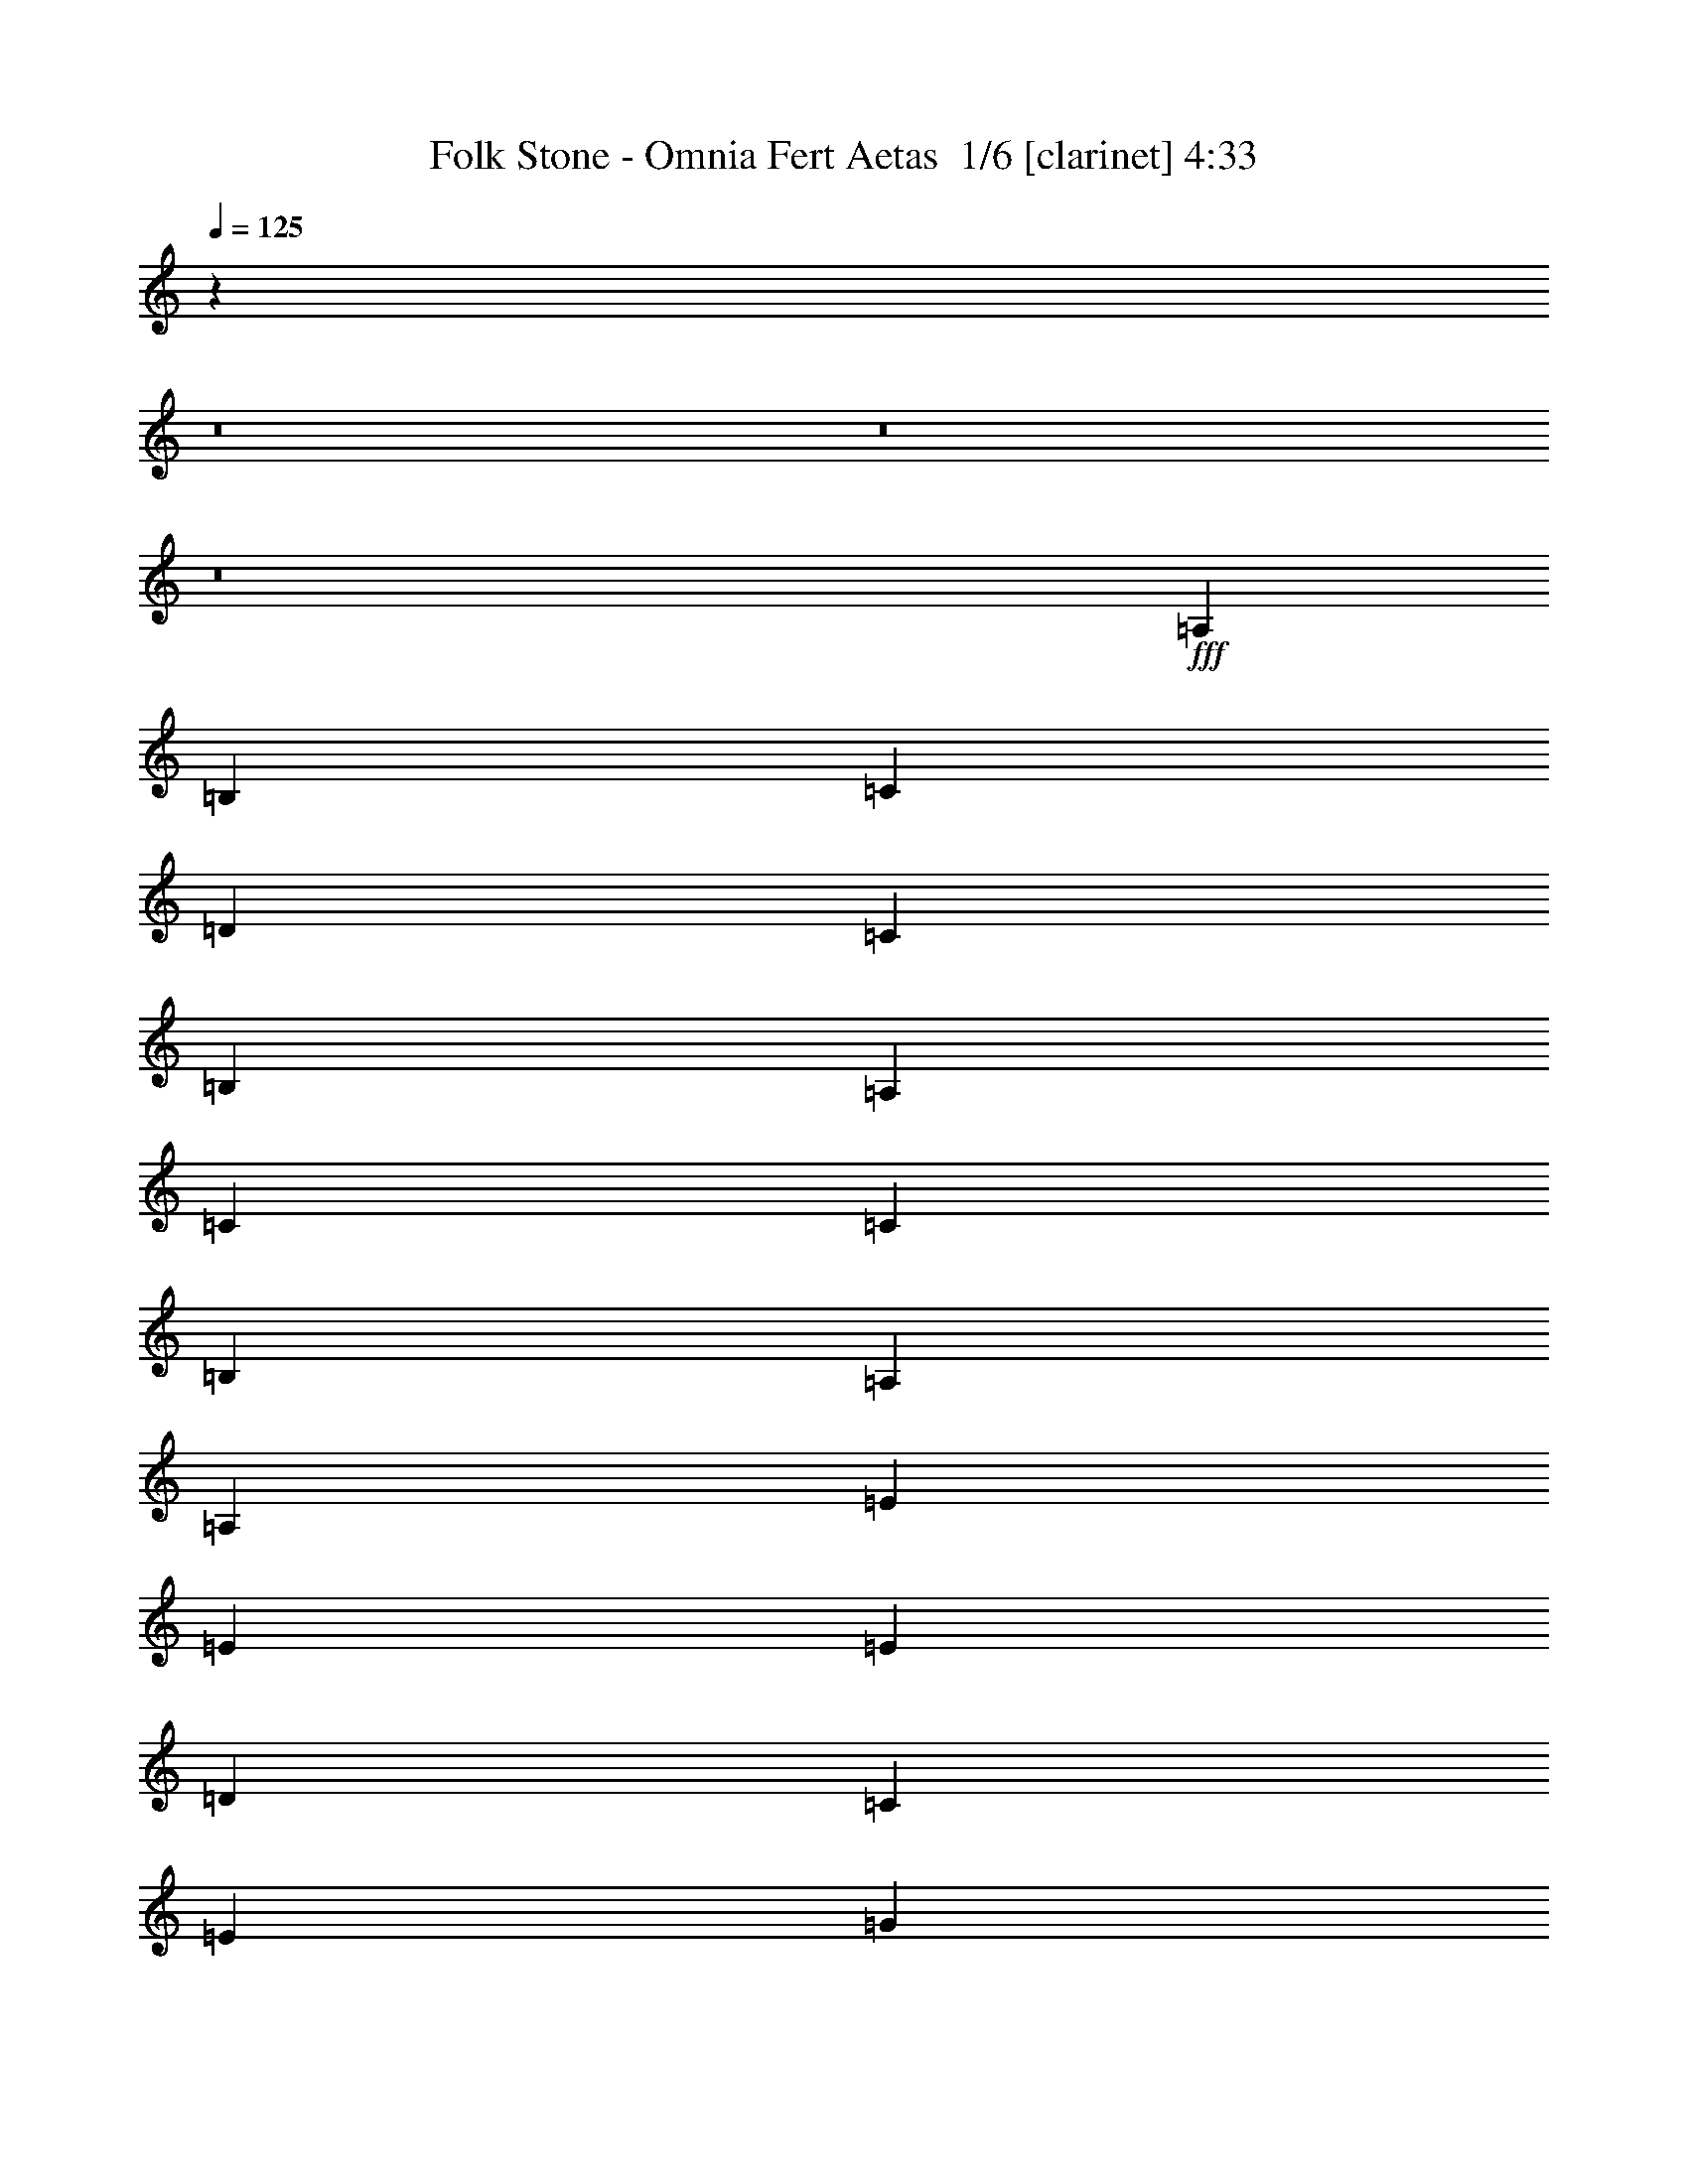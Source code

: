 % Produced with Bruzo's Transcoding Environment 2.0 alpha 
% Transcribed by Bruzo 

X:1
T: Folk Stone - Omnia Fert Aetas  1/6 [clarinet] 4:33
Z: Transcribed with BruTE -2 342 1
L: 1/4
Q: 125
K: C
z57621/4000
z8/1
z8/1
z8/1
+fff+
[=A,7201/8000]
[=B,7201/8000]
[=C4801/8000]
[=D3/5]
[=C2401/8000]
[=B,7201/8000]
[=A,3/5]
[=C7201/8000]
[=C7201/8000]
[=B,4801/8000]
[=A,9601/4000]
[=A,7201/8000]
[=E7201/8000]
[=E4801/8000]
[=E4801/8000]
[=D3/10]
[=C7201/8000]
[=E4801/8000]
[=G7201/8000]
[=G7201/8000]
[=A3/5]
[=E7201/4000]
[=E4801/8000]
[=A7201/8000]
[=A7201/8000]
[=B4801/8000]
[=A3/5]
[=G2401/8000]
[=E7201/8000]
[=E3/5]
[=A4801/8000]
[=B3/10]
[=A7201/8000]
[=G4801/8000]
[^F7201/4000]
[^F4801/8000]
[^F3/5]
[=E2401/8000]
[=D7201/8000]
[=C3/5]
[=D4801/8000]
[=E3/10]
[=D7201/8000]
[=C4801/8000]
[=B,4801/8000]
[=C3/5]
[=D4801/8000]
[=C4801/8000]
[=B,3/5]
[=B,2401/8000]
[=D3/10]
[=C3/10]
[=B,2401/8000]
[=G,3/5]
[=A,6001/2000]
[=A,3/10]
[=C3/10]
[=B,4801/8000]
[=G,4801/8000]
[=A,24003/8000]
[=A,3/10]
[=C2401/8000]
[=B,3/5]
[=G,4801/8000]
[=A,7641/1600]
z7721/1600
[=A,7201/8000]
[=B,7201/8000]
[=C4801/8000]
[=D4801/8000]
[=C3/10]
[=B,7201/8000]
[=A,4801/8000]
[=C7201/8000]
[=C7201/8000]
[=B,3/5]
[=A,19203/8000]
[=A,7201/8000]
[=E7201/8000]
[=E4801/8000]
[=E3/5]
[=D2401/8000]
[=C7201/8000]
[=E3/5]
[=G7201/8000]
[=G7201/8000]
[=A4801/8000]
[=E7201/4000]
[=E4801/8000]
[=A7201/8000]
[=A7201/8000]
[=B3/5]
[=A4801/8000]
[=G3/10]
[=E7201/8000]
[=E4801/8000]
[=A4801/8000]
[=B3/10]
[=A7201/8000]
[=G4801/8000]
[^F7201/4000]
[^F3/5]
[^F4801/8000]
[=E3/10]
[=D7201/8000]
[=C4801/8000]
[=D4801/8000]
[=E3/10]
[=D7201/8000]
[=C4801/8000]
[=B,3/5]
[=C4801/8000]
[=D4801/8000]
[=C3/5]
[=B,4801/8000]
[=B,3/10]
[=D2401/8000]
[=C3/10]
[=B,3/10]
[=G,4801/8000]
[=A,24003/8000]
[=A,3/10]
[=C2401/8000]
[=B,3/5]
[=G,4801/8000]
[=A,24003/8000]
[=A,2401/8000]
[=C3/10]
[=B,4801/8000]
[=G,3/5]
[=A,19171/4000]
z24067/8000
[=A,3/10]
[=C2401/8000]
[=B,3/5]
[=G,4801/8000]
[=A,24003/8000]
[=A,2401/8000]
[=C3/10]
[=B,4801/8000]
[=G,3/5]
[=A,6001/2000]
[=A,3/10]
[=C3/10]
[=B,4801/8000]
[=G,4801/8000]
[=A,1911/400]
z89833/8000
z8/1
z8/1
z8/1
z8/1
[=A,7201/8000]
[=B,7201/8000]
[=C3/5]
[=D4801/8000]
[=C3/10]
[=B,7201/8000]
[=A,4801/8000]
[=C7201/8000]
[=C7201/8000]
[=B,4801/8000]
[=A,9601/4000]
[=A,7201/8000]
[=E7201/8000]
[=E4801/8000]
[=E3/5]
[=D2401/8000]
[=C7201/8000]
[=E3/5]
[=G7201/8000]
[=G7201/8000]
[=A4801/8000]
[=E7201/4000]
[=E4801/8000]
[=A7201/8000]
[=A7201/8000]
[=B3/5]
[=A4801/8000]
[=G3/10]
[=E7201/8000]
[=E4801/8000]
[=A4801/8000]
[=B3/10]
[=A7201/8000]
[=G4801/8000]
[^F7201/4000]
[^F3/5]
[^F4801/8000]
[=E3/10]
[=D7201/8000]
[=C4801/8000]
[=D4801/8000]
[=E3/10]
[=D7201/8000]
[=C4801/8000]
[=B,3/5]
[=C4801/8000]
[=D4801/8000]
[=C3/5]
[=B,4801/8000]
[=B,3/10]
[=D2401/8000]
[=C3/10]
[=B,3/10]
[=G,4801/8000]
[=A,24003/8000]
[=A,2401/8000]
[=C3/10]
[=B,4801/8000]
[=G,3/5]
[=A,6001/2000]
[=A,3/10]
[=C3/10]
[=B,4801/8000]
[=G,4801/8000]
[=A,7681/800]
[=A,7201/8000]
[=B,7201/8000]
[=C4801/8000]
[=D3/5]
[=C2401/8000]
[=B,7201/8000]
[=A,3/5]
[=C7201/8000]
[=C7201/8000]
[=B,4801/8000]
[=A,19203/8000]
[=A,7201/8000]
[=E7201/8000]
[=E3/5]
[=E4801/8000]
[=D3/10]
[=C7201/8000]
[=E4801/8000]
[=G7201/8000]
[=G7201/8000]
[=A4801/8000]
[=E7201/4000]
[=E3/5]
[=A7201/8000]
[=A7201/8000]
[=B4801/8000]
[=A4801/8000]
[=G3/10]
[=E7201/8000]
[=E4801/8000]
[=A3/5]
[=B2401/8000]
[=A7201/8000]
[=G3/5]
[^F7201/4000]
[^F4801/8000]
[^F4801/8000]
[=E3/10]
[=D7201/8000]
[=C4801/8000]
[=D3/5]
[=E2401/8000]
[=D7201/8000]
[=C3/5]
[=B,4801/8000]
[=C4801/8000]
[=D3/5]
[=C4801/8000]
[=B,4801/8000]
[=B,3/10]
[=D3/10]
[=C2401/8000]
[=B,3/10]
[=G,4801/8000]
[=A,24003/8000]
[=A,3/10]
[=C2401/8000]
[=B,3/5]
[=G,4801/8000]
[=A,24003/8000]
[=A,3/10]
[=C2401/8000]
[=B,3/5]
[=G,4801/8000]
[=A,38251/8000]
z12079/4000
[=A,3/10]
[=C3/10]
[=B,4801/8000]
[=G,4801/8000]
[=A,24003/8000]
[=A,3/10]
[=C2401/8000]
[=B,3/5]
[=G,4801/8000]
[=A,24003/8000]
[=A,2401/8000]
[=C3/10]
[=B,4801/8000]
[=G,3/5]
[=A,76811/8000]
[=G4801/8000]
[=G9601/8000]
[=G4801/8000]
[^F9601/8000]
[=D9601/8000]
[=E7201/2000]
[=E4801/8000]
[=D4801/8000]
[=A3/5]
[=A9601/8000]
[=A4801/8000]
[=A9601/8000]
[=G4801/4000]
[=E7201/2000]
[=E3/5]
[=D4801/8000]
[=C7201/8000]
[=B,7201/8000]
[=A,4801/8000]
[=G9601/8000]
[=G9601/8000]
[=D7201/8000]
[=E7201/8000]
[=F4801/8000]
[=E19203/8000]
[=A3/5]
[=A4801/4000]
[=A3/5]
[=A4801/4000]
[=A9601/8000]
[=B19203/8000]
[=c9601/8000]
[=B9601/8000]
[=A38077/8000]
z8051/1000
z8/1
z8/1
z8/1
z8/1
z8/1
z8/1
z8/1
z8/1
[=G4801/8000]
[=G9601/8000]
[=G4801/8000]
[^F9601/8000]
[=D9601/8000]
[=E7201/2000]
[=E4801/8000]
[=D4801/8000]
[=A3/5]
[=A4801/4000]
[=A3/5]
[=A4801/4000]
[=G9601/8000]
[=E7201/2000]
[=E4801/8000]
[=D3/5]
[=C7201/8000]
[=B,7201/8000]
[=A,4801/8000]
[=G9601/8000]
[=G4801/4000]
[=D7201/8000]
[=E7201/8000]
[=F3/5]
[=E19203/8000]
[=A3/5]
[=A4801/4000]
[=A3/5]
[=A4801/4000]
[=A9601/8000]
[=B19203/8000]
[=c9601/8000]
[=B9601/8000]
[=A767/160]
z79/8
z8/1
z8/1
z8/1
z8/1
z8/1

X:2
T: Folk Stone - Omnia Fert Aetas  2/6 [horn] 4:33
Z: Transcribed with BruTE -41 263 3
L: 1/4
Q: 125
K: C
z28837/2000
z8/1
z8/1
z8/1
z8/1
z8/1
z8/1
z8/1
z8/1
z8/1
z8/1
z8/1
z8/1
z8/1
z8/1
z8/1
+ff+
[=A,7201/8000]
[=C7201/8000]
[=E9601/8000]
[=D1/5]
+mf+
[=E1601/8000]
[=D1/5]
+ff+
[=C3/5]
[=B,3601/8000-]
+mf+
[=C3/20=B,3/20]
+ff+
[=D7201/8000]
[=C7201/8000]
[=B,9601/8000]
[=C1601/8000]
[=B,1/5]
[=C1/5]
[=B,4801/8000]
[=G,3/5]
[=A,62409/8000]
[=B,3/10]
[=C2401/8000]
[=B,3/5]
[=G,4801/8000]
[=A,7201/8000=A7201/8000]
[=C7201/8000=c7201/8000]
[=E9601/8000=e9601/8000]
[=D1601/8000=d1601/8000]
[=E1/5=e1/5]
+mf+
[=D1/5=d1/5]
+ff+
[=C4801/8000=c4801/8000]
[=B,9/20-=B9/20-]
+mf+
[=C3/20=B,3/20=B3/20]
+ff+
[=D7201/8000=d7201/8000]
[=C7201/8000=c7201/8000]
[=B,4801/4000=B4801/4000]
[=C1/5=c1/5]
+mf+
[=B,1/5=B1/5]
[=C1/5=c1/5]
+ff+
[=B,4801/8000=B4801/8000]
[=G,4801/8000=G4801/8000]
[=C7681/800]
[=e7201/8000]
[=e7201/8000]
[=d4801/8000]
[=e4801/8000]
[=d3/5]
[=c4801/8000]
[=B4801/8000]
[=c9/10]
[=c7201/8000]
[=B4801/8000]
[=c4801/8000]
[=B3/5]
[=A4801/8000]
[=G4801/8000]
[=e7201/8000]
[=e7201/8000]
[=d3/5]
[=e4801/8000]
[=d4801/8000]
[=c3/5]
[=e4801/8000]
[=g7201/8000]
[=g7201/8000]
[=f4801/8000]
[=g3/5]
[=f4801/8000]
[=e4801/8000]
[=d3/5]
[=e7201/8000]
[=e7201/8000]
[=d4801/8000]
[=e4801/8000]
[=d3/5]
[=c4801/8000]
[=B4801/8000]
[=c7201/8000]
[=c7201/8000]
[=B3/5]
[=c4801/8000]
[=B4801/8000]
[=A3/5]
[=G4801/8000]
[=e7201/8000]
[=e7201/8000]
[=a3/10]
[=g2401/8000]
[=a3/5]
[=g4801/8000]
[^f4801/8000]
[=e3/5]
[=g7201/8000]
[=g7201/8000]
[^f4801/8000]
[=g4801/8000]
[^f3/5]
[=e4801/8000]
[=d4801/8000]
[=e89167/8000-]
[=e8/1]
z7231/500
z8/1
z8/1
z8/1
[=A,7201/8000=A7201/8000]
[=B,7201/8000=B7201/8000]
[=C4801/8000=c4801/8000]
[=D3/5=d3/5]
[=C2401/8000=c2401/8000]
[=B,7201/8000=B7201/8000]
[=A,3/5=A3/5]
[=C7201/8000=c7201/8000]
[=C7201/8000=c7201/8000]
[=B,4801/8000=B4801/8000]
[=A,19203/8000=A19203/8000]
[=A,7201/8000=A7201/8000]
[=E7201/8000=e7201/8000]
[=E3/5=e3/5]
[=E4801/8000=e4801/8000]
[=D3/10=d3/10]
[=C7201/8000=c7201/8000]
[=E4801/8000=e4801/8000]
[=G7201/8000=g7201/8000]
[=G7201/8000=g7201/8000]
[=A4801/8000=a4801/8000]
[=E7201/4000=e7201/4000]
[=E3/5=e3/5]
[=A7201/8000=a7201/8000]
[=A7201/8000=a7201/8000]
[=B4801/8000=b4801/8000]
[=A4801/8000=a4801/8000]
[=G3/10=g3/10]
[=E7201/8000=e7201/8000]
[=E4801/8000=e4801/8000]
[=A3/5=a3/5]
[=B2401/8000=b2401/8000]
[=A7201/8000=a7201/8000]
[=G3/5=g3/5]
[^F7201/4000^f7201/4000]
[^F4801/8000^f4801/8000]
[^F4801/8000^f4801/8000]
[=E3/10=e3/10]
[=D7201/8000=d7201/8000]
[=C4801/8000=c4801/8000]
[=D3/5=d3/5]
[=E2401/8000=e2401/8000]
[=D7201/8000=d7201/8000]
[=C3/5=c3/5]
[=B,4801/8000=B4801/8000]
[=C4801/8000=c4801/8000]
[=D3/5=d3/5]
[=C4801/8000=c4801/8000]
[=B,4801/8000=B4801/8000]
[=B,3/10=B3/10]
[=D3/10=d3/10]
[=C2401/8000=c2401/8000]
[=B,3/10=B3/10]
[=G,4801/8000=G4801/8000]
[=A,19061/8000=A19061/8000-]
+ppp+
[=A2471/4000]
+ff+
[=A,3/10=A3/10]
[=C2401/8000=c2401/8000]
[=B,3/5=B3/5]
[=G,3601/8000-=G3601/8000-]
+mf+
[=C3/20=G,3/20=G3/20]
+ff+
[=D7201/8000=d7201/8000]
[=C7201/8000=c7201/8000]
[=B,9601/8000=B9601/8000]
[=C1/5=c1/5]
+mf+
[=B,1601/8000=B1601/8000]
[=C1/5=c1/5]
+ff+
[=B,3/5=B3/5]
[=G,4801/8000=G4801/8000]
[=C76811/8000=c76811/8000]
[=A,7201/8000=A7201/8000]
[=C7201/8000=c7201/8000]
[=E9601/8000=e9601/8000]
[=D1/5=d1/5]
[=E1/5=e1/5]
+mf+
[=D1601/8000=d1601/8000]
+ff+
[=C3/5=c3/5]
[=B,3601/8000-=B3601/8000-]
+mf+
[=C3/20=B,3/20=B3/20]
+ff+
[=D7201/8000=d7201/8000]
[=C7201/8000=c7201/8000]
[=B,9601/8000=B9601/8000]
[=C1601/8000=c1601/8000]
+mf+
[=B,1/5=B1/5]
[=C1/5=c1/5]
+ff+
[=B,4801/8000=B4801/8000]
[=G,3/5=G3/5]
[=D76811/8000=d76811/8000]
[=C19203/8000=c19203/8000]
[=B,9601/4000=B9601/4000]
[=A,7201/4000=A7201/4000]
[=A,2401/8000=A2401/8000]
[=G,3/10=G3/10]
[=A,4801/8000=A4801/8000]
[=B,3/5=B3/5]
[=C4801/8000=c4801/8000]
[=B,4801/8000=B4801/8000]
[=C9601/4000=c9601/4000]
[=D19203/8000=d19203/8000]
[=E7201/4000=e7201/4000]
[=E3/10=e3/10]
[=D3/10=d3/10]
[=E4801/8000=e4801/8000]
[=D4801/8000=d4801/8000]
[=E3/5=e3/5]
[=F4801/8000=f4801/8000]
[=A19203/8000=a19203/8000]
[=G9601/4000=g9601/4000]
[=D7201/8000=d7201/8000]
[=E7201/8000=e7201/8000]
[=F4801/8000=f4801/8000]
[=E19203/8000=e19203/8000]
[=D7681/1600=d7681/1600]
[=B,19203/8000=B19203/8000]
[=G,9601/8000=G9601/8000]
[=B,9601/8000=B9601/8000]
[=e7201/8000]
[=e7201/8000]
[=d4801/8000]
[=e4801/8000]
[=d3/5]
[=c4801/8000]
[=B4801/8000]
[=c7201/8000]
[=c7201/8000]
[=B3/5]
[=c4801/8000]
[=B4801/8000]
[=A3/5]
[=G4801/8000]
[=e7201/8000]
[=e7201/8000]
[=d4801/8000]
[=e3/5]
[=d4801/8000]
[=c4801/8000]
[=e3/5]
[=g7201/8000]
[=g7201/8000]
[=f4801/8000]
[=g3/5]
[=f4801/8000]
[=e4801/8000]
[=d3/5]
[=e7201/8000]
[=e7201/8000]
[=d4801/8000]
[=e4801/8000]
[=d3/5]
[=c4801/8000]
[=B4801/8000]
[=c7201/8000]
[=c7201/8000]
[=B3/5]
[=c4801/8000]
[=B4801/8000]
[=A3/5]
[=G4801/8000]
[=e7201/8000]
[=e7201/8000]
[=a3/10]
[=g2401/8000]
[=a3/5]
[=g4801/8000]
[^f4801/8000]
[=e3/5]
[=g7201/8000]
[=g7201/8000]
[^f4801/8000]
[=g4801/8000]
[^f3/5]
[=e4801/8000]
[=d4801/8000]
[=c9601/4000]
[=B19203/8000]
[=A7201/4000]
[=A3/10]
[=G2401/8000]
[=A3/5]
[=B4801/8000]
[=c4801/8000]
[=B3/5]
[=c19203/8000]
[=d19203/8000]
[=e7201/4000]
[=e3/10]
[=d3/10]
[=e4801/8000]
[=d4801/8000]
[=e3/5]
[=f4801/8000]
[=a19203/8000]
[=g9601/4000]
[=d7201/8000]
[=e7201/8000]
[=f4801/8000]
[=e9601/4000]
[=d19203/4000]
[=B9601/4000]
[=G4801/4000]
[=B9601/8000]
[=C19203/8000=c19203/8000]
[=B,9601/4000=B9601/4000]
[=A,7201/4000=A7201/4000]
[=A,2401/8000=A2401/8000]
[=G,3/10=G3/10]
[=A,4801/8000=A4801/8000]
[=B,3/5=B3/5]
[=C4801/8000=c4801/8000]
[=B,4801/8000=B4801/8000]
[=C9601/4000=c9601/4000]
[=D19203/8000=d19203/8000]
[=E7201/4000=e7201/4000]
[=E3/10=e3/10]
[=D2401/8000=d2401/8000]
[=E3/5=e3/5]
[=D4801/8000=d4801/8000]
[=E4801/8000=e4801/8000]
[=F3/5=f3/5]
[=A19203/8000=a19203/8000]
[=G19203/8000=g19203/8000]
[=D7201/8000=d7201/8000]
[=E7201/8000=e7201/8000]
[=F3/5=f3/5]
[=E19203/8000=e19203/8000]
[=D7681/1600=d7681/1600]
[=B,19203/8000=B19203/8000]
[=G,9601/8000=G9601/8000]
[=B,9601/8000=B9601/8000]
[=e7201/8000]
[=e7201/8000]
[=d4801/8000]
[=e4801/8000]
[=d3/5]
[=c4801/8000]
[=B4801/8000]
[=c7201/8000]
[=c7201/8000]
[=B3/5]
[=c4801/8000]
[=B4801/8000]
[=A3/5]
[=G4801/8000]
[=e7201/8000]
[=e7201/8000]
[=d4801/8000]
[=e3/5]
[=d4801/8000]
[=c4801/8000]
[=e3/5]
[=g7201/8000]
[=g7201/8000]
[=f4801/8000]
[=g4801/8000]
[=f3/5]
[=e4801/8000]
[=d4801/8000]
[=e7201/8000]
[=e7201/8000]
[=d3/5]
[=e4801/8000]
[=d4801/8000]
[=c3/5]
[=B4801/8000]
[=c7201/8000]
[=c7201/8000]
[=B4801/8000]
[=c3/5]
[=B4801/8000]
[=A4801/8000]
[=G3/5]
[=e7201/8000]
[=e7201/8000]
[=a2401/8000]
[=g3/10]
[=a4801/8000]
[=g3/5]
[^f4801/8000]
[=e4801/8000]
[=g7201/8000]
[=g9/10]
[^f4801/8000]
[=g4801/8000]
[^f3/5]
[=e4801/8000]
[=d4801/8000]
[=E76607/8000=e76607/8000]
z107/16

X:3
T: Folk Stone - Omnia Fert Aetas  3/6 [bagpipes] 4:33
Z: Transcribed with BruTE 37 236 2
L: 1/4
Q: 125
K: C
z12821/1600
z8/1
z8/1
z8/1
z8/1
z8/1
z8/1
z8/1
z8/1
z8/1
z8/1
z8/1
+fff+
[=A45/4]
[=A45/4]
[=A45/4]
[=A45/4]
[=A45/4]
[=A45/4]
[=A45/4]
[=A45/4]
[=A45/4]
[=A45/4]
[=A45/4]
[=A45/4]
[=A45/4]
[=A45/4]
[=A45/4]
[=A45/4]
[=A45/4]
[=A45/4]
[=A45/4]
[=A45/4]
[=A45/4]
[=A45/4]
[=A45/4]
[=A45/4]
[=A45/4]
[=A45/4]
[=A45/4]
[=A45/4]
[=A45/4]
[=A45/4]
[=A45/4]
[=A45/4]
[=A45/4]
[=A45/4]
[=A45/4]
[=A45/4]
[=A45/4]
[=A45/4]
[=A45/4]
[=A45/4]
[=A1979/1600]
z107/16

X:4
T: Folk Stone - Omnia Fert Aetas  4/6 [lm fiddle] 4:33
Z: Transcribed with BruTE -3 227 4
L: 1/4
Q: 125
K: C
z76969/8000
z8/1
z8/1
z8/1
z8/1
z8/1
z8/1
z8/1
z8/1
z8/1
z8/1
z8/1
z8/1
z8/1
z8/1
z8/1
z8/1
z8/1
z8/1
+ppp+
[=F,7681/1600=C7681/1600=F7681/1600]
[=G,19203/4000=D19203/4000=G19203/4000]
[=A,7681/800=E7681/800=A7681/800]
[=A,76811/8000=E76811/8000=A76811/8000]
[=A,7681/800=E7681/800=A7681/800]
[=A,76811/8000=E76811/8000=A76811/8000]
[=A,38239/4000=E38239/4000=A38239/4000]
z4623/320
z8/1
z8/1
z8/1
[=F,7681/1600=C7681/1600=F7681/1600]
[=G,19203/4000=D19203/4000=G19203/4000]
[=A,38307/4000=E38307/4000=A38307/4000]
z115439/8000
z8/1
z8/1
z8/1
[=F,7681/1600=C7681/1600=F7681/1600]
[=G,7681/1600=D7681/1600=G7681/1600]
[=A,76811/8000=E76811/8000=A76811/8000]
[=F,7681/1600=C7681/1600=F7681/1600]
[=G,7681/1600=D7681/1600=G7681/1600]
[=D76811/8000=A76811/8000=d76811/8000]
[=C19203/8000=G19203/8000=c19203/8000]
[=D9601/4000=A9601/4000=d9601/4000]
[=A,19203/4000=E19203/4000=A19203/4000]
[=F,9601/4000=C9601/4000=F9601/4000]
[=G,19203/8000=D19203/8000=G19203/8000]
[=A,7681/1600=E7681/1600=A7681/1600]
[=F,19203/8000=C19203/8000=F19203/8000]
[=G,9601/4000=D9601/4000=G9601/4000]
[=C19203/8000=G19203/8000=c19203/8000]
[=A,19203/8000=E19203/8000=A19203/8000]
[=D7681/1600=A7681/1600=d7681/1600]
[=E19203/8000=B19203/8000=e19203/8000]
[=C9601/4000=G9601/4000=c9601/4000]
[=A,76811/8000=E76811/8000=A76811/8000]
[=A,7681/800=E7681/800=A7681/800]
[=A,76811/8000=E76811/8000=A76811/8000]
[=A,15329/1600=E15329/1600=A15329/1600]
z7213/500
z8/1
z8/1
z8/1
[=C19203/8000=G19203/8000=c19203/8000]
[=D9601/4000=A9601/4000=d9601/4000]
[=A,19203/4000=E19203/4000=A19203/4000]
[=F,9601/4000=C9601/4000=F9601/4000]
[=G,19203/8000=D19203/8000=G19203/8000]
[=A,7681/1600=E7681/1600=A7681/1600]
[=F,19203/8000=C19203/8000=F19203/8000]
[=G,19203/8000=D19203/8000=G19203/8000]
[=C9601/4000=G9601/4000=c9601/4000]
[=A,19203/8000=E19203/8000=A19203/8000]
[=D7681/1600=A7681/1600=d7681/1600]
[=E19203/8000=B19203/8000=e19203/8000]
[=C9601/4000=G9601/4000=c9601/4000]
[=A,76811/8000=E76811/8000=A76811/8000]
[=A,76811/8000=E76811/8000=A76811/8000]
[=A,7681/800=E7681/800=A7681/800]
[=A,76811/8000=E76811/8000=A76811/8000]
[=A,76607/8000=E76607/8000=A76607/8000]
z107/16

X:5
T: Folk Stone - Omnia Fert Aetas  5/6 [basic cowbell] 4:33
Z: Transcribed with BruTE -34 122 5
L: 1/4
Q: 125
K: C
+f+
[^F1/8]
+pp+
[^F1/8]
+ppp+
[^F1/8]
[^F7/8]
z4601/4000
+f+
[^F1/8]
+pp+
[^F1/8]
+ppp+
[^F1/8]
[^F4649/4000]
z1381/1600
+f+
[^F1/8]
+pp+
[^F1/8]
+ppp+
[^F1/8]
[^F1419/1600]
z9107/8000
+f+
[^F1/8]
+pp+
[^F1/8]
+ppp+
[^F1/8]
[^F6893/8000]
z931/800
+f+
[^F1/8]
+pp+
[^F1/8]
+ppp+
[^F1/8]
[^F719/800]
z9013/8000
+f+
[^F1/8]
+pp+
[^F1/8]
+ppp+
[^F1/8]
[^F9487/8000]
z1343/1600
+f+
[^F1/8]
+pp+
[^F1/8]
+ppp+
[^F1/8]
[^F1357/1600]
z4709/4000
+f+
[^F1/8]
+pp+
[^F1/8]
+ppp+
[^F1/8]
[^F3541/4000]
z9121/8000
+f+
[^F1/8]
+pp+
[^F1/8]
+ppp+
[^F1/8]
[^F6879/8000]
z9323/8000
+f+
[^F1/8]
+pp+
[^F1/8]
+ppp+
[^F1/8]
[^F9177/8000]
z3513/4000
+f+
[^F1/8]
+pp+
[^F1/8]
+ppp+
[^F1/8]
[^F3487/4000]
z9229/8000
+f+
[^F1/8]
+pp+
[^F1/8]
+ppp+
[^F1/8]
[^F6771/8000]
z9431/8000
+f+
[^F1/8]
+pp+
[^F1/8]
+ppp+
[^F1/8]
[^F7069/8000]
z4567/4000
+f+
[^F1/8]
+pp+
[^F1/8]
+ppp+
[^F1/8]
[^F4683/4000]
z6837/8000
+f+
[^F1/8]
+pp+
[^F1/8]
+ppp+
[^F1/8]
[^F7163/8000]
z9039/8000
+f+
[^F1/8]
+pp+
[^F1/8]
+ppp+
[^F1/8]
[^F6961/8000]
z4621/4000
+f+
[^F1/8]
+pp+
[^F1/8]
+ppp+
[^F1/8]
[^F3379/4000]
z1889/1600
+f+
[^F1/8]
+pp+
[^F1/8]
+ppp+
[^F1/8]
[^F1911/1600]
z6647/8000
+f+
[^F1/8]
+pp+
[^F1/8]
+ppp+
[^F1/8]
[^F6853/8000]
z187/160
+f+
[^F1/8]
+pp+
[^F1/8]
+ppp+
[^F1/8]
[^F143/160]
z2263/2000
+f+
[^F1/8]
+pp+
[^F1/8]
+ppp+
[^F1/8]
[^F1737/2000]
z1851/1600
+f+
[^F1/8]
+pp+
[^F1/8]
+ppp+
[^F1/8]
[^F1849/1600]
z3479/4000
+f+
[^F1/8]
+pp+
[^F1/8]
+ppp+
[^F1/8]
[^F3521/4000]
z229/200
+f+
[^F1/8]
+pp+
[^F1/8]
+ppp+
[^F1/8]
[^F171/200]
z9363/8000
+f+
[^F1/8]
+pp+
[^F1/8]
+ppp+
[^F1/8]
[^F7137/8000]
z4533/4000
+f+
[^F1/8]
+pp+
[^F1/8]
+ppp+
[^F1/8]
[^F4717/4000]
z423/500
+f+
[^F1/8]
+pp+
[^F1/8]
+ppp+
[^F1/8]
[^F1683/2000]
z9471/8000
+f+
[^F1/8]
+pp+
[^F1/8]
+ppp+
[^F1/8]
[^F7029/8000]
z4587/4000
+f+
[^F1/8]
+pp+
[^F1/8]
+ppp+
[^F1/8]
[^F3413/4000]
z293/250
+f+
[^F1/8]
+pp+
[^F1/8]
+ppp+
[^F1/8]
[^F2281/2000]
z7079/8000
+f+
[^F1/8]
+pp+
[^F1/8]
+ppp+
[^F1/8]
[^F6921/8000]
z4641/4000
+f+
[^F1/8]
+pp+
[^F1/8]
+ppp+
[^F1/8]
[^F3359/4000]
z2371/2000
+f+
[^F1/8]
+pp+
[^F1/8]
+ppp+
[^F1/8]
[^F877/1000]
z9187/8000
+f+
[^F1/8]
+pp+
[^F1/8]
+ppp+
[^F1/8]
[^F9313/8000]
z689/800
+f+
[^F1/8]
+pp+
[^F1/8]
+ppp+
[^F1/8]
[^F711/800]
z2273/2000
+f+
[^F1/8]
+pp+
[^F1/8]
+ppp+
[^F1/8]
[^F1727/2000]
z1859/1600
+f+
[^F1/8]
+pp+
[^F1/8]
+ppp+
[^F1/8]
[^F1341/1600]
z4749/4000
+f+
[^F1/8]
+pp+
[^F1/8]
+ppp+
[^F1/8]
[^F4751/4000]
z67/80
+f+
[^F1/8]
+pp+
[^F1/8]
+ppp+
[^F1/8]
[^F17/20]
z9403/8000
+f+
[^F1/8]
+pp+
[^F1/8]
+ppp+
[^F1/8]
[^F7097/8000]
z1821/1600
+f+
[^F1/8]
+pp+
[^F1/8]
+ppp+
[^F1/8]
[^F1379/1600]
z2327/2000
+f+
[^F1/8]
+pp+
[^F1/8]
+ppp+
[^F1/8]
[^F1149/1000]
z7011/8000
+f+
[^F1/8]
+pp+
[^F1/8]
+ppp+
[^F1/8]
[^F6989/8000]
z9213/8000
+f+
[^F1/8]
+pp+
[^F1/8]
+ppp+
[^F1/8]
[^F6787/8000]
z1177/1000
+f+
[^F1/8]
+pp+
[^F1/8]
+ppp+
[^F1/8]
[^F1771/2000]
z9119/8000
+f+
[^F1/8]
+pp+
[^F1/8]
+ppp+
[^F1/8]
[^F9381/8000]
z6821/8000
+f+
[^F1/8]
+pp+
[^F1/8]
+ppp+
[^F1/8]
[^F7179/8000]
z141/125
+f+
[^F1/8]
+pp+
[^F1/8]
+ppp+
[^F1/8]
[^F109/125]
z9227/8000
+f+
[^F1/8]
+pp+
[^F1/8]
+ppp+
[^F1/8]
[^F6773/8000]
z9429/8000
+f+
[^F1/8]
+pp+
[^F1/8]
+ppp+
[^F1/8]
[^F9571/8000]
z829/1000
+f+
[^F1/8]
+pp+
[^F1/8]
+ppp+
[^F1/8]
[^F1717/2000]
z1867/1600
+f+
[^F1/8]
+pp+
[^F1/8]
+ppp+
[^F1/8]
[^F1433/1600]
z9037/8000
+f+
[^F1/8]
+pp+
[^F1/8]
+ppp+
[^F1/8]
[^F6963/8000]
z231/200
+f+
[^F1/8]
+pp+
[^F1/8]
+ppp+
[^F1/8]
[^F463/400]
z6943/8000
+f+
[^F1/8]
+pp+
[^F1/8]
+ppp+
[^F1/8]
[^F7057/8000]
z1829/1600
+f+
[^F1/8]
+pp+
[^F1/8]
+ppp+
[^F1/8]
[^F1371/1600]
z2337/2000
+f+
[^F1/8]
+pp+
[^F1/8]
+ppp+
[^F1/8]
[^F447/500]
z181/160
+f+
[^F1/8]
+pp+
[^F1/8]
+ppp+
[^F1/8]
[^F189/160]
z6753/8000
+f+
[^F1/8]
+pp+
[^F1/8]
+ppp+
[^F1/8]
[^F6747/8000]
z591/500
+f+
[^F1/8]
+pp+
[^F1/8]
+ppp+
[^F1/8]
[^F1761/2000]
z4579/4000
+f+
[^F1/8]
+pp+
[^F1/8]
+ppp+
[^F1/8]
[^F3421/4000]
z9361/8000
+f+
[^F1/8]
+pp+
[^F1/8]
+ppp+
[^F1/8]
[^F9139/8000]
z883/1000
+f+
[^F1/8]
+pp+
[^F1/8]
+ppp+
[^F1/8]
[^F867/1000]
z4633/4000
+f+
[^F1/8]
+pp+
[^F1/8]
+ppp+
[^F1/8]
[^F3367/4000]
z9469/8000
+f+
[^F1/8]
+pp+
[^F1/8]
+ppp+
[^F1/8]
[^F7031/8000]
z2293/2000
+f+
[^F1/8]
+pp+
[^F1/8]
+ppp+
[^F1/8]
[^F583/500]
z3437/4000
+f+
[^F1/8]
+pp+
[^F1/8]
+ppp+
[^F1/8]
[^F3563/4000]
z9077/8000
+f+
[^F1/8]
+pp+
[^F1/8]
+ppp+
[^F1/8]
[^F6923/8000]
z29/25
+f+
[^F1/8]
+pp+
[^F1/8]
+ppp+
[^F1/8]
[^F21/25]
z4741/4000
+f+
[^F1/8]
+pp+
[^F1/8]
+ppp+
[^F1/8]
[^F4759/4000]
z1337/1600
+f+
[^F1/8]
+pp+
[^F1/8]
+ppp+
[^F1/8]
[^F1363/1600]
z2347/2000
+f+
[^F1/8]
+pp+
[^F1/8]
+ppp+
[^F1/8]
[^F889/1000]
z13171/1000
z8/1
z8/1
z8/1
z8/1
z8/1
z8/1
z8/1
z8/1
z8/1
z8/1
z8/1
z8/1
z8/1
z8/1
z8/1
z8/1
z8/1
z8/1
z8/1
z8/1
z8/1
z8/1
z8/1
z8/1
z8/1
z8/1
z8/1
z8/1
z8/1
z8/1
+f+
[^F1/8]
+pp+
[^F1/8]
+ppp+
[^F1/8]
[^F2283/2000]
z7071/8000
+f+
[^F1/8]
+pp+
[^F1/8]
+ppp+
[^F1/8]
[^F6929/8000]
z4637/4000
+f+
[^F1/8]
+pp+
[^F1/8]
+ppp+
[^F1/8]
[^F3363/4000]
z2369/2000
+f+
[^F1/8]
+pp+
[^F1/8]
+ppp+
[^F1/8]
[^F439/500]
z9179/8000
+f+
[^F1/8]
+pp+
[^F1/8]
+ppp+
[^F1/8]
[^F9321/8000]
z3441/4000
+f+
[^F1/8]
+pp+
[^F1/8]
+ppp+
[^F1/8]
[^F3559/4000]
z2271/2000
+f+
[^F1/8]
+pp+
[^F1/8]
+ppp+
[^F1/8]
[^F1729/2000]
z9287/8000
+f+
[^F1/8]
+pp+
[^F1/8]
+ppp+
[^F1/8]
[^F6713/8000]
z949/800
+f+
[^F1/8]
+pp+
[^F1/8]
+ppp+
[^F1/8]
[^F951/800]
z1673/2000
+f+
[^F1/8]
+pp+
[^F1/8]
+ppp+
[^F1/8]
[^F851/1000]
z1879/1600
+f+
[^F1/8]
+pp+
[^F1/8]
+ppp+
[^F1/8]
[^F1421/1600]
z9097/8000
+f+
[^F1/8]
+pp+
[^F1/8]
+ppp+
[^F1/8]
[^F6903/8000]
z93/80
+f+
[^F1/8]
+pp+
[^F1/8]
+ppp+
[^F1/8]
[^F23/20]
z7003/8000
+f+
[^F1/8]
+pp+
[^F1/8]
+ppp+
[^F1/8]
[^F6997/8000]
z1841/1600
+f+
[^F1/8]
+pp+
[^F1/8]
+ppp+
[^F1/8]
[^F1359/1600]
z57/4
z8/1
z8/1
z8/1
z8/1
z8/1
z8/1
z8/1
z8/1
z8/1
z8/1

X:6
T: Folk Stone - Omnia Fert Aetas  6/6 [drums] 4:33
Z: Transcribed with BruTE 0 87 7
L: 1/4
Q: 125
K: C
+f+
[^G9/10]
[^G2401/8000]
[=a3/5]
[^G4801/8000]
[^G9601/8000]
[=a4801/4000]
[^G7201/8000]
[^G3/10]
[=a4801/8000]
[^G3/5]
[^G7201/8000]
[^G2401/8000]
[=a3/5]
[^G4801/8000]
[^G7201/8000]
[^G3/10]
[=a4801/8000]
[^G4801/8000]
[^G9601/8000]
[=a9601/8000]
[^G7201/8000]
[^G2401/8000]
[=a3/5]
[^G4801/8000]
[^G7201/8000]
[^G3/10]
[=a4801/8000]
[^G4801/8000]
[^G7201/8000]
[^G3/10]
[=a4801/8000]
[^G3/5]
[^G4801/4000]
[=a9601/8000]
[^G7201/8000]
[^G3/10]
[=a4801/8000]
[^G4801/8000]
[^G7201/8000]
[^G3/10]
[=a4801/8000]
[^G3/5]
[^G7201/8000]
[^G2401/8000]
[=a3/5]
[^G4801/8000]
[^G9601/8000]
[=a4801/4000]
[^G7201/8000]
[^G3/10]
[=a4801/8000]
[^G3/5]
[^G7201/8000]
[^G2401/8000]
[=a3/5]
[^G4801/8000]
[^G7201/8000]
[^G3/10]
[=a4801/8000]
[^G4801/8000]
[^G9601/8000]
[=a9601/8000]
[^G7201/8000]
[^G2401/8000]
[=a3/5]
[^G4801/8000]
[^G7201/8000]
[^G3/10]
[=a4801/8000]
[^G3/5]
[^G7201/8000]
[^G2401/8000]
[=a3/5]
[^G4801/8000]
[^G9601/8000]
[=a4801/4000]
[^G7201/8000]
[^G3/10]
[=a4801/8000]
[^G3/5]
[^G7201/8000]
[^G2401/8000]
[=a3/5]
[^G4801/8000]
[^G7201/8000]
[^G3/10]
[=a4801/8000]
[^G4801/8000]
[^G9601/8000]
[=a9601/8000]
[^G7201/8000]
[^G2401/8000]
[=a3/5]
[^G4801/8000]
[^G7201/8000]
[^G3/10]
[=a4801/8000]
[^G4801/8000]
[^G7201/8000]
[^G3/10]
[=a4801/8000]
[^G3/5]
[^G4801/4000]
[=a9601/8000]
[^G7201/8000]
[^G3/10]
[=a4801/8000]
[^G4801/8000]
[^G7201/8000]
[^G3/10]
[=a4801/8000]
[^G3/5]
[^G7201/8000]
[^G2401/8000]
[=a3/5]
[^G4801/8000]
[^G9601/8000]
[=a4801/4000]
[^G7201/8000]
[^G3/10]
[=a4801/8000]
[^G3/5]
[^G7201/8000]
[^G2401/8000]
[=a3/5]
[^G4801/8000]
[^G7201/8000]
[^G3/10]
[=a4801/8000]
[^G4801/8000]
[^G9601/8000]
[=a9601/8000]
[^G7201/8000]
[^G3/10]
[=a4801/8000]
[^G4801/8000]
[^G7201/8000]
[^G3/10]
[=a4801/8000]
[^G3/5]
[^G4801/8000-=c4801/8000]
[=c3/10-^G3/10]
[^G2401/8000=c2401/8000]
[=c3/5=a3/5]
[^G4801/8000=c4801/8000]
[^G4801/8000-=c4801/8000]
[=c3/5^G3/5]
[=c4801/8000=a4801/8000-]
[=c4801/8000=a4801/8000]
[^G3/5-=c3/5]
[=c2401/8000-^G2401/8000]
[^G3/10=c3/10]
[=c4801/8000=a4801/8000]
[^G3/5=c3/5]
[^G4801/8000-=c4801/8000]
[=c3/10-^G3/10]
[^G2401/8000=c2401/8000]
[=c3/5=a3/5]
[^G4801/8000=c4801/8000]
[^G4801/8000-=c4801/8000]
[=c3/10-^G3/10]
[^G3/10=c3/10]
[=c4801/8000=a4801/8000]
[^G4801/8000=c4801/8000]
[^G3/5-=c3/5]
[=c4801/8000^G4801/8000]
[=c4801/8000=a4801/8000-]
[=c3/5=a3/5]
[^G4801/8000-=c4801/8000]
[=c3/10-^G3/10]
[^G2401/8000=c2401/8000]
[=c3/5=a3/5]
[^G4801/8000=c4801/8000]
[^G4801/8000-=c4801/8000]
[=c3/10-^G3/10]
[^G3/10=c3/10]
[=c4801/8000=a4801/8000]
[^G4801/8000=c4801/8000]
[^G3/5-=c3/5]
[=c2401/8000-^G2401/8000]
[^G3/10=c3/10]
[=c4801/8000=a4801/8000]
[^G3/5=c3/5]
[^G4801/8000-=c4801/8000]
[=c4801/8000^G4801/8000]
[=c3/5=a3/5-]
[=c4801/8000=a4801/8000]
[^G4801/8000-=c4801/8000]
[=c3/10-^G3/10]
[^G3/10=c3/10]
[=c4801/8000=a4801/8000]
[^G4801/8000=c4801/8000]
[^G3/5-=c3/5]
[=c2401/8000-^G2401/8000]
[^G3/10=c3/10]
[=c4801/8000=a4801/8000]
[^G3/5=c3/5]
[^G4801/8000-=c4801/8000]
[=c3/10-^G3/10]
[^G2401/8000=c2401/8000]
[=c3/5=a3/5]
[^G4801/8000=c4801/8000]
[^G4801/8000-=c4801/8000]
[=c3/5^G3/5]
[=c4801/8000=a4801/8000-]
[=c4801/8000=a4801/8000]
[^G3/5-=c3/5]
[=c2401/8000-^G2401/8000]
[^G3/10=c3/10]
[=c4801/8000=a4801/8000]
[^G3/5=c3/5]
[^G4801/8000-=c4801/8000]
[=c3/10-^G3/10]
[^G2401/8000=c2401/8000]
[=c3/5=a3/5]
[^G4801/8000=c4801/8000]
[^G3/5-=c3/5]
[=c2401/8000-^G2401/8000]
[^G3/10=c3/10]
[=c4801/8000=a4801/8000]
[^G3/5=c3/5]
[^G4801/8000-=c4801/8000]
[=c4801/8000^G4801/8000]
[=c3/5=a3/5-]
[=c4801/8000=a4801/8000]
[^G4801/8000-=c4801/8000]
[=c3/10-^G3/10]
[^G3/10=c3/10]
[=c4801/8000=a4801/8000]
[^G4801/8000=c4801/8000]
[^G3/5-=c3/5]
[=c2401/8000-^G2401/8000]
[^G3/10=c3/10]
[=c4801/8000=a4801/8000]
[^G3/5=c3/5]
[^G4801/8000-=c4801/8000]
[=c3/10-^G3/10]
[^G2401/8000=c2401/8000]
[=c3/5=a3/5]
[^G4801/8000=c4801/8000]
[^G4801/8000-=c4801/8000]
[=c3/5^G3/5]
[=c4801/8000=a4801/8000-]
[=c4801/8000=a4801/8000]
[^G3/5-=c3/5]
[=c2401/8000-^G2401/8000]
[^G3/10=c3/10]
[=c4801/8000=a4801/8000]
[^G3/5=c3/5]
[^G4801/8000-=c4801/8000]
[=c3/10-^G3/10]
[^G2401/8000=c2401/8000]
[=c3/5=a3/5]
[^G4801/8000=c4801/8000]
[^G4801/8000-=c4801/8000]
[=c3/10-^G3/10]
[^G3/10=c3/10]
[=c4801/8000=a4801/8000]
[^G4801/8000=c4801/8000]
[^G3/5-=c3/5]
[=c4801/8000^G4801/8000]
[=c4801/8000=a4801/8000-]
[=c3/5=a3/5]
[^G4801/8000-=c4801/8000]
[=c3/10-^G3/10]
[^G2401/8000=c2401/8000]
[=c3/5=a3/5]
[^G4801/8000=c4801/8000]
[^G4801/8000-=c4801/8000]
[=c3/10-^G3/10]
[^G3/10=c3/10]
[=c4801/8000=a4801/8000]
[^G4801/8000=c4801/8000]
[^G3/5-=c3/5]
[=c2401/8000-^G2401/8000]
[^G3/10=c3/10]
[=c4801/8000=a4801/8000]
[^G3/5=c3/5]
[^G4801/8000-=c4801/8000]
[=c4801/8000^G4801/8000]
[=c3/5=a3/5-]
[=c4801/8000=a4801/8000]
[^G4801/8000-=c4801/8000]
[=c3/10-^G3/10]
[^G3/10=c3/10]
[=c4801/8000=a4801/8000]
[^G4801/8000=c4801/8000]
[^G3/5-=c3/5]
[=c2401/8000-^G2401/8000]
[^G3/10=c3/10]
[=c4801/8000=a4801/8000]
[^G3/5=c3/5]
[=D4801/8000-^G4801/8000-=c4801/8000]
[=c3/10-=D3/10^G3/10]
[^G2401/8000=c2401/8000]
[^C,3/5=C3/5=c3/5]
[^G4801/8000=c4801/8000]
[^C,4801/8000-^G4801/8000-=c4801/8000]
[=c3/5^C,3/5^G3/5]
[^C,4801/8000-=C4801/8000-=c4801/8000]
[=c4801/8000^C,4801/8000=C4801/8000]
[^C,3/5-^G3/5-=c3/5]
[=c3/10-^C,3/10^G3/10]
[^G2401/8000=c2401/8000]
[^C,3/5=C3/5=c3/5]
[^G4801/8000=c4801/8000]
[^C,4801/8000-^G4801/8000-=c4801/8000]
[=c3/10-^C,3/10^G3/10]
[^G3/10=c3/10]
[^C,4801/8000=C4801/8000=c4801/8000]
[^G4801/8000=c4801/8000]
[^C,3/5-^G3/5-=c3/5]
[=c2401/8000-^C,2401/8000^G2401/8000]
[^G3/10=c3/10]
[^C,4801/8000=C4801/8000=c4801/8000]
[^G3/5=c3/5]
[^C,4801/8000-^G4801/8000-=c4801/8000]
[=c4801/8000^C,4801/8000^G4801/8000]
[^C,3/5-=C3/5-=c3/5]
[=c4801/8000^C,4801/8000=C4801/8000]
[^C,4801/8000-^G4801/8000-=c4801/8000]
[=c3/10-^C,3/10^G3/10]
[^G3/10=c3/10]
[^C,4801/8000=C4801/8000=c4801/8000]
[^G4801/8000=c4801/8000]
[^C,3/5-^G3/5-=c3/5]
[=c2401/8000-^C,2401/8000^G2401/8000]
[^G3/10=c3/10]
[^C,4801/8000=C4801/8000=c4801/8000]
[=C3/10^G3/10=c3/10-]
[=C3/10=c3/10]
[=D4801/8000-^G4801/8000-=c4801/8000]
[=c3/10-=D3/10^G3/10]
[^G2401/8000=c2401/8000]
[^C,3/5=C3/5=c3/5]
[^G4801/8000=c4801/8000]
[^C,4801/8000-^G4801/8000-=c4801/8000]
[=c3/5^C,3/5^G3/5]
[^C,4801/8000-=C4801/8000-=c4801/8000]
[=c4801/8000^C,4801/8000=C4801/8000]
[^C,3/5-^G3/5-=c3/5]
[=c2401/8000-^C,2401/8000^G2401/8000]
[^G3/10=c3/10]
[^C,4801/8000=C4801/8000=c4801/8000]
[^G3/5=c3/5]
[^C,4801/8000-^G4801/8000-=c4801/8000]
[=c3/10-^C,3/10^G3/10]
[^G2401/8000=c2401/8000]
[^C,3/5=C3/5=c3/5]
[^G4801/8000=c4801/8000]
[^C,4801/8000-^G4801/8000-=c4801/8000]
[=c3/10-^C,3/10^G3/10]
[^G3/10=c3/10]
[^C,4801/8000=C4801/8000=c4801/8000]
[^G4801/8000=c4801/8000]
[^C,3/5-^G3/5-=c3/5]
[=c4801/8000^C,4801/8000^G4801/8000]
[^C,4801/8000-=C4801/8000-=c4801/8000]
[=c3/5^C,3/5=C3/5]
[^C,4801/8000-^G4801/8000-=c4801/8000]
[=c3/10-^C,3/10^G3/10]
[^G2401/8000=c2401/8000]
[^C,3/5=C3/5=c3/5]
[^G4801/8000=c4801/8000]
[^C,4801/8000^G4801/8000=c4801/8000]
[=c3/10-]
[=C3/10=c3/10]
[=C2401/8000=c2401/8000-]
[=C3/10=c3/10]
[=C3/10=c3/10-]
[=C2401/8000=c2401/8000]
[=D3/5-^G3/5-=c3/5]
[=c2401/8000-=D2401/8000^G2401/8000]
[^G3/10=c3/10]
[^C,4801/8000=C4801/8000=c4801/8000]
[^G3/5=c3/5]
[^C,4801/8000-^G4801/8000-=c4801/8000]
[=c4801/8000^C,4801/8000^G4801/8000]
[^C,3/5-=C3/5-=c3/5]
[=c4801/8000^C,4801/8000=C4801/8000]
[^C,4801/8000-^G4801/8000-=c4801/8000]
[=c3/10-^C,3/10^G3/10]
[^G3/10=c3/10]
[^C,4801/8000=C4801/8000=c4801/8000]
[^G4801/8000=c4801/8000]
[^C,3/5-^G3/5-=c3/5]
[=c2401/8000-^C,2401/8000^G2401/8000]
[^G3/10=c3/10]
[^C,4801/8000=C4801/8000=c4801/8000]
[^G3/5=c3/5]
[^C,4801/8000-^G4801/8000-=c4801/8000]
[=c3/10-^C,3/10^G3/10]
[^G2401/8000=c2401/8000]
[^C,3/5=C3/5=c3/5]
[^G4801/8000=c4801/8000]
[^C,3/5-^G3/5-=c3/5]
[=c4801/8000^C,4801/8000^G4801/8000]
[^C,4801/8000-=C4801/8000-=c4801/8000]
[=c3/5^C,3/5=C3/5]
[^C,4801/8000-^G4801/8000-=c4801/8000]
[=c3/10-^C,3/10^G3/10]
[^G2401/8000=c2401/8000]
[^C,3/5=C3/5=c3/5]
[^G4801/8000=c4801/8000]
[^C,4801/8000-^G4801/8000-=c4801/8000]
[=c3/10-^C,3/10^G3/10]
[^G3/10=c3/10]
[^C,4801/8000=C4801/8000=c4801/8000]
[=C3/10^G3/10=c3/10-]
[=C2401/8000=c2401/8000]
[=D3/5-^G3/5-=c3/5]
[=c2401/8000-=D2401/8000^G2401/8000]
[^G3/10=c3/10]
[^C,4801/8000=C4801/8000=c4801/8000]
[^G3/5=c3/5]
[^C,4801/8000-^G4801/8000-=c4801/8000]
[=c4801/8000^C,4801/8000^G4801/8000]
[^C,3/5-=C3/5-=c3/5]
[=c4801/8000^C,4801/8000=C4801/8000]
[^C,4801/8000-^G4801/8000-=c4801/8000]
[=c3/10-^C,3/10^G3/10]
[^G3/10=c3/10]
[^C,4801/8000=C4801/8000=c4801/8000]
[^G4801/8000=c4801/8000]
[^C,3/5-^G3/5-=c3/5]
[=c2401/8000-^C,2401/8000^G2401/8000]
[^G3/10=c3/10]
[^C,4801/8000=C4801/8000=c4801/8000]
[^G3/5=c3/5]
[^C,4801/8000-^G4801/8000-=c4801/8000]
[=c3/10-^C,3/10^G3/10]
[^G2401/8000=c2401/8000]
[^C,3/5=C3/5=c3/5]
[^G4801/8000=c4801/8000]
[^C,4801/8000-^G4801/8000-=c4801/8000]
[=c3/5^C,3/5^G3/5]
[^C,4801/8000-=C4801/8000-=c4801/8000]
[=c4801/8000^C,4801/8000=C4801/8000]
[^C,3/5-^G3/5-=c3/5]
[=c2401/8000-^C,2401/8000^G2401/8000]
[^G3/10=c3/10]
[^C,4801/8000=C4801/8000=c4801/8000]
[^G3/5=c3/5]
[^C,4801/8000^G4801/8000=c4801/8000]
[=c3/10-]
[=C2401/8000=c2401/8000]
[=C3/10=c3/10-]
[=C3/10=c3/10]
[=C2401/8000=c2401/8000-]
[=C3/10=c3/10]
[=D4801/8000-^G4801/8000-=c4801/8000]
[=c3/10-=D3/10^G3/10]
[^G3/10=c3/10]
[^C,4801/8000=C4801/8000=c4801/8000]
[^G4801/8000=c4801/8000]
[^C,3/5-^G3/5-=c3/5]
[=c4801/8000^C,4801/8000^G4801/8000]
[^C,4801/8000-=C4801/8000-=c4801/8000]
[=c3/5^C,3/5=C3/5]
[^C,4801/8000-^G4801/8000-=c4801/8000]
[=c3/10-^C,3/10^G3/10]
[^G2401/8000=c2401/8000]
[^C,3/5=C3/5=c3/5]
[^G4801/8000=c4801/8000]
[^C,4801/8000-^G4801/8000-=c4801/8000]
[=c3/10-^C,3/10^G3/10]
[^G3/10=c3/10]
[^C,4801/8000=C4801/8000=c4801/8000]
[^G4801/8000=c4801/8000]
[^C,3/5-^G3/5-=c3/5]
[=c2401/8000-^C,2401/8000^G2401/8000]
[^G3/10=c3/10]
[^C,4801/8000=C4801/8000=c4801/8000]
[^G3/5=c3/5]
[^C,4801/8000-^G4801/8000-=c4801/8000]
[=c4801/8000^C,4801/8000^G4801/8000]
[^C,3/5-=C3/5-=c3/5]
[=c4801/8000^C,4801/8000=C4801/8000]
[^C,4801/8000-^G4801/8000-=c4801/8000]
[=c3/10-^C,3/10^G3/10]
[^G3/10=c3/10]
[^C,4801/8000=C4801/8000=c4801/8000]
[^G4801/8000=c4801/8000]
[^C,3/5-^G3/5-=c3/5]
[=c3/10-^C,3/10^G3/10]
[^G2401/8000=c2401/8000]
[^C,3/5=C3/5=c3/5]
[=C2401/8000^G2401/8000=c2401/8000-]
[=C3/10=c3/10]
[=D4801/8000-^G4801/8000-=c4801/8000]
[=c3/10-=D3/10^G3/10]
[^G3/10=c3/10]
[^C,4801/8000=C4801/8000=c4801/8000]
[^G4801/8000=c4801/8000]
[^C,3/5-^G3/5-=c3/5]
[=c4801/8000^C,4801/8000^G4801/8000]
[^C,4801/8000-=C4801/8000-=c4801/8000]
[=c3/5^C,3/5=C3/5]
[^C,4801/8000-^G4801/8000-=c4801/8000]
[=c3/10-^C,3/10^G3/10]
[^G2401/8000=c2401/8000]
[^C,3/5=C3/5=c3/5]
[^G4801/8000=c4801/8000]
[^C,4801/8000-^G4801/8000-=c4801/8000]
[=c3/10-^C,3/10^G3/10]
[^G3/10=c3/10]
[^C,4801/8000=C4801/8000=c4801/8000]
[^G4801/8000=c4801/8000]
[^C,3/5-^G3/5-=c3/5]
[=c2401/8000-^C,2401/8000^G2401/8000]
[^G3/10=c3/10]
[^C,4801/8000=C4801/8000=c4801/8000]
[^G3/5=c3/5]
[^C,4801/8000-^G4801/8000-=c4801/8000]
[=c4801/8000^C,4801/8000^G4801/8000]
[^C,3/5-=C3/5-=c3/5]
[=c4801/8000^C,4801/8000=C4801/8000]
[^C,4801/8000-^G4801/8000-=c4801/8000]
[=c3/10-^C,3/10^G3/10]
[^G3/10=c3/10]
[^C,4801/8000=C4801/8000=c4801/8000]
[^G4801/8000=c4801/8000]
[^C,3/5^G3/5=c3/5]
[=c2401/8000-]
[=C3/10=c3/10]
[=C3/10=c3/10-]
[=C2401/8000=c2401/8000]
[=C3/10=c3/10-]
[=C3/10=c3/10]
[=D4801/8000-^G4801/8000-=c4801/8000]
[=c3/10-=D3/10^G3/10]
[^G2401/8000=c2401/8000]
[^C,3/5=C3/5=c3/5]
[^G4801/8000=c4801/8000]
[^C,4801/8000-^G4801/8000-=c4801/8000]
[=c3/5^C,3/5^G3/5]
[^C,4801/8000-=C4801/8000-=c4801/8000]
[=c4801/8000^C,4801/8000=C4801/8000]
[^C,3/5-^G3/5-=c3/5]
[=c2401/8000-^C,2401/8000^G2401/8000]
[^G3/10=c3/10]
[^C,4801/8000=C4801/8000=c4801/8000]
[^G3/5=c3/5]
[^C,4801/8000-^G4801/8000-=c4801/8000]
[=c3/10-^C,3/10^G3/10]
[^G2401/8000=c2401/8000]
[^C,3/5=C3/5=c3/5]
[^G4801/8000=c4801/8000]
[^C,4801/8000-^G4801/8000-=c4801/8000]
[=c3/10-^C,3/10^G3/10]
[^G3/10=c3/10]
[^C,4801/8000=C4801/8000=c4801/8000]
[^G4801/8000=c4801/8000]
[^C,3/5-^G3/5-=c3/5]
[=c4801/8000^C,4801/8000^G4801/8000]
[^C,4801/8000-=C4801/8000-=c4801/8000]
[=c3/5^C,3/5=C3/5]
[^C,4801/8000-^G4801/8000-=c4801/8000]
[=c3/10-^C,3/10^G3/10]
[^G2401/8000=c2401/8000]
[^C,3/5=C3/5=c3/5]
[^G4801/8000=c4801/8000]
[^C,4801/8000-^G4801/8000-=c4801/8000]
[=c3/10-^C,3/10^G3/10]
[^G3/10=c3/10]
[^C,4801/8000=C4801/8000=c4801/8000]
[=C3/10^G3/10=c3/10-]
[=C2401/8000=c2401/8000]
[=D3/5-^G3/5-=c3/5]
[=c2401/8000-=D2401/8000^G2401/8000]
[^G3/10=c3/10]
[^C,4801/8000=C4801/8000=c4801/8000]
[^G3/5=c3/5]
[^C,4801/8000-^G4801/8000-=c4801/8000]
[=c4801/8000^C,4801/8000^G4801/8000]
[^C,3/5-=C3/5-=c3/5]
[=c4801/8000^C,4801/8000=C4801/8000]
[^C,3/5-^G3/5-=c3/5]
[=c2401/8000-^C,2401/8000^G2401/8000]
[^G3/10=c3/10]
[^C,4801/8000=C4801/8000=c4801/8000]
[^G3/5=c3/5]
[^C,4801/8000-^G4801/8000-=c4801/8000]
[=c3/10-^C,3/10^G3/10]
[^G2401/8000=c2401/8000]
[^C,3/5=C3/5=c3/5]
[^G4801/8000=c4801/8000]
[^C,4801/8000-^G4801/8000-=c4801/8000]
[=c3/10-^C,3/10^G3/10]
[^G3/10=c3/10]
[^C,4801/8000=C4801/8000=c4801/8000]
[^G4801/8000=c4801/8000]
[^C,3/5-^G3/5-=c3/5]
[=c4801/8000^C,4801/8000^G4801/8000]
[^C,4801/8000-=C4801/8000-=c4801/8000]
[=c3/5^C,3/5=C3/5]
[^C,4801/8000-^G4801/8000-=c4801/8000]
[=c3/10-^C,3/10^G3/10]
[^G2401/8000=c2401/8000]
[^C,3/5=C3/5=c3/5]
[^G4801/8000=c4801/8000]
[^C,4801/8000^G4801/8000=c4801/8000]
[=c3/10-]
[=C3/10=c3/10]
[=C2401/8000=c2401/8000-]
[=C3/10=c3/10]
[=C3/10=c3/10-]
[=C2401/8000=c2401/8000]
[=D3/5-^G3/5-=c3/5]
[=c2401/8000-=D2401/8000^G2401/8000]
[^G3/10=c3/10]
[^C,4801/8000=C4801/8000=c4801/8000]
[^G3/5=c3/5]
[^C,4801/8000-^G4801/8000-=c4801/8000]
[=c4801/8000^C,4801/8000^G4801/8000]
[^C,3/5-=C3/5-=c3/5]
[=c4801/8000^C,4801/8000=C4801/8000]
[^C,4801/8000-^G4801/8000-=c4801/8000]
[=c3/10-^C,3/10^G3/10]
[^G3/10=c3/10]
[^C,4801/8000=C4801/8000=c4801/8000]
[^G4801/8000=c4801/8000]
[^C,3/5-^G3/5-=c3/5]
[=c2401/8000-^C,2401/8000^G2401/8000]
[^G3/10=c3/10]
[^C,4801/8000=C4801/8000=c4801/8000]
[^G3/5=c3/5]
[^C,4801/8000-^G4801/8000-=c4801/8000]
[=c3/10-^C,3/10^G3/10]
[^G2401/8000=c2401/8000]
[^C,3/5=C3/5=c3/5]
[^G4801/8000=c4801/8000]
[^C,4801/8000-^G4801/8000-=c4801/8000]
[=c3/5^C,3/5^G3/5]
[^C,4801/8000-=C4801/8000-=c4801/8000]
[=c4801/8000^C,4801/8000=C4801/8000]
[^C,3/5-^G3/5-=c3/5]
[=c2401/8000-^C,2401/8000^G2401/8000]
[^G3/10=c3/10]
[^C,4801/8000=C4801/8000=c4801/8000]
[^G3/5=c3/5]
[^C,4801/8000-^G4801/8000-=c4801/8000]
[=c3/10-^C,3/10^G3/10]
[^G2401/8000=c2401/8000]
[^C,3/5=C3/5=c3/5]
[=C2401/8000^G2401/8000=c2401/8000-]
[=C3/10=c3/10]
[=D4801/8000-^G4801/8000-=c4801/8000]
[=c3/10-=D3/10^G3/10]
[^G3/10=c3/10]
[^C,4801/8000=C4801/8000=c4801/8000]
[^G4801/8000=c4801/8000]
[^C,3/5-^G3/5-=c3/5]
[=c4801/8000^C,4801/8000^G4801/8000]
[^C,4801/8000-=C4801/8000-=c4801/8000]
[=c3/5^C,3/5=C3/5]
[^C,4801/8000-^G4801/8000-=c4801/8000]
[=c3/10-^C,3/10^G3/10]
[^G2401/8000=c2401/8000]
[^C,3/5=C3/5=c3/5]
[^G4801/8000=c4801/8000]
[^C,4801/8000-^G4801/8000-=c4801/8000]
[=c3/10-^C,3/10^G3/10]
[^G3/10=c3/10]
[^C,4801/8000=C4801/8000=c4801/8000]
[^G4801/8000=c4801/8000]
[^C,3/5-^G3/5-=c3/5]
[=c2401/8000-^C,2401/8000^G2401/8000]
[^G3/10=c3/10]
[^C,3/5=C3/5=c3/5]
[^G4801/8000=c4801/8000]
[^C,4801/8000-^G4801/8000-=c4801/8000]
[=c3/5^C,3/5^G3/5]
[^C,4801/8000-=C4801/8000-=c4801/8000]
[=c4801/8000^C,4801/8000=C4801/8000]
[^C,3/5-^G3/5-=c3/5]
[=c2401/8000-^C,2401/8000^G2401/8000]
[^G3/10=c3/10]
[^C,4801/8000=C4801/8000=c4801/8000]
[^G3/5=c3/5]
[^C,4801/8000^G4801/8000=c4801/8000]
[=c3/10-]
[=C2401/8000=c2401/8000]
[=C3/10=c3/10-]
[=C3/10=c3/10]
[=C2401/8000=c2401/8000-]
[=C3/10=c3/10]
[=D4801/8000-^G4801/8000-=c4801/8000]
[=c3/10-=D3/10^G3/10]
[^G3/10=c3/10]
[^C,4801/8000=C4801/8000=c4801/8000]
[^G4801/8000=c4801/8000]
[^C,3/5-^G3/5-=c3/5]
[=c4801/8000^C,4801/8000^G4801/8000]
[^C,4801/8000-=C4801/8000-=c4801/8000]
[=c3/5^C,3/5=C3/5]
[^C,4801/8000-^G4801/8000-=c4801/8000]
[=c3/10-^C,3/10^G3/10]
[^G2401/8000=c2401/8000]
[^C,3/5=C3/5=c3/5]
[^G4801/8000=c4801/8000]
[^C,4801/8000-^G4801/8000-=c4801/8000]
[=c3/10-^C,3/10^G3/10]
[^G3/10=c3/10]
[^C,4801/8000=C4801/8000=c4801/8000]
[^G4801/8000=c4801/8000]
[^C,3/5-^G3/5-=c3/5]
[=c2401/8000-^C,2401/8000^G2401/8000]
[^G3/10=c3/10]
[^C,4801/8000=C4801/8000=c4801/8000]
[^G3/5=c3/5]
[^C,4801/8000-^G4801/8000-=c4801/8000]
[=c4801/8000^C,4801/8000^G4801/8000]
[^C,3/5-=C3/5-=c3/5]
[=c4801/8000^C,4801/8000=C4801/8000]
[^C,4801/8000-^G4801/8000-=c4801/8000]
[=c3/10-^C,3/10^G3/10]
[^G3/10=c3/10]
[^C,4801/8000=C4801/8000=c4801/8000]
[^G4801/8000=c4801/8000]
[^C,3/5-^G3/5-=c3/5]
[=c2401/8000-^C,2401/8000^G2401/8000]
[^G3/10=c3/10]
[^C,4801/8000=C4801/8000=c4801/8000]
[=C3/10^G3/10=c3/10-]
[=C3/10=c3/10]
[=D4801/8000-^G4801/8000-=c4801/8000]
[=c3/10-=D3/10^G3/10]
[^G2401/8000=c2401/8000]
[^C,3/5=C3/5=c3/5]
[^G4801/8000=c4801/8000]
[^C,4801/8000-^G4801/8000-=c4801/8000]
[=c3/5^C,3/5^G3/5]
[^C,4801/8000-=C4801/8000-=c4801/8000]
[=c4801/8000^C,4801/8000=C4801/8000]
[^C,3/5-^G3/5-=c3/5]
[=c2401/8000-^C,2401/8000^G2401/8000]
[^G3/10=c3/10]
[^C,4801/8000=C4801/8000=c4801/8000]
[^G3/5=c3/5]
[^C,4801/8000-^G4801/8000-=c4801/8000]
[=c3/10-^C,3/10^G3/10]
[^G2401/8000=c2401/8000]
[^C,3/5=C3/5=c3/5]
[^G4801/8000=c4801/8000]
[^C,4801/8000-^G4801/8000-=c4801/8000]
[=c3/10-^C,3/10^G3/10]
[^G3/10=c3/10]
[^C,4801/8000=C4801/8000=c4801/8000]
[^G4801/8000=c4801/8000]
[^C,3/5-^G3/5-=c3/5]
[=c4801/8000^C,4801/8000^G4801/8000]
[^C,4801/8000-=C4801/8000-=c4801/8000]
[=c3/5^C,3/5=C3/5]
[^C,4801/8000-^G4801/8000-=c4801/8000]
[=c3/10-^C,3/10^G3/10]
[^G2401/8000=c2401/8000]
[^C,3/5=C3/5=c3/5]
[^G4801/8000=c4801/8000]
[^C,3/5^G3/5=c3/5]
[=c2401/8000-]
[=C3/10=c3/10]
[=C3/10=c3/10-]
[=C2401/8000=c2401/8000]
[=C3/10=c3/10-]
[=C3/10=c3/10]
[=D4801/8000-^G4801/8000-=c4801/8000]
[=c3/10-=D3/10^G3/10]
[^G2401/8000=c2401/8000]
[^C,3/5=C3/5=c3/5]
[^G4801/8000=c4801/8000]
[^C,4801/8000-^G4801/8000-=c4801/8000]
[=c3/5^C,3/5^G3/5]
[^C,4801/8000-=C4801/8000-=c4801/8000]
[=c4801/8000^C,4801/8000=C4801/8000]
[^C,3/5-^G3/5-=c3/5]
[=c2401/8000-^C,2401/8000^G2401/8000]
[^G3/10=c3/10]
[^C,4801/8000=C4801/8000=c4801/8000]
[^G3/5=c3/5]
[^C,4801/8000-^G4801/8000-=c4801/8000]
[=c3/10-^C,3/10^G3/10]
[^G2401/8000=c2401/8000]
[^C,3/5=C3/5=c3/5]
[^G4801/8000=c4801/8000]
[^C,4801/8000-^G4801/8000-=c4801/8000]
[=c3/10-^C,3/10^G3/10]
[^G3/10=c3/10]
[^C,4801/8000=C4801/8000=c4801/8000]
[^G4801/8000=c4801/8000]
[^C,3/5-^G3/5-=c3/5]
[=c4801/8000^C,4801/8000^G4801/8000]
[^C,4801/8000-=C4801/8000-=c4801/8000]
[=c3/5^C,3/5=C3/5]
[^C,4801/8000-^G4801/8000-=c4801/8000]
[=c3/10-^C,3/10^G3/10]
[^G2401/8000=c2401/8000]
[^C,3/5=C3/5=c3/5]
[^G4801/8000=c4801/8000]
[^C,4801/8000^G4801/8000=c4801/8000]
[=c3/10-]
[=C3/10=c3/10]
[=C2401/8000=c2401/8000-]
[=C3/10=c3/10]
[=C3/10=c3/10-]
[=C2401/8000=c2401/8000]
[=D7201/8000^G7201/8000]
[^G3/10]
[=a4801/8000]
[^G3/5]
[^G4801/4000]
[=a9601/8000]
[^G7201/8000]
[^G3/10]
[=a4801/8000]
[^G4801/8000]
[^G7201/8000]
[^G3/10]
[=a4801/8000]
[^G3/5]
[^G7201/8000]
[^G2401/8000]
[=a3/5]
[^G4801/8000]
[^G9601/8000]
[=a4801/4000]
[^G7201/8000]
[^G3/10]
[=a4801/8000]
[^G3/5]
[^G7201/8000]
[^G2401/8000]
[=a3/5]
[^G4801/8000]
[^G7201/8000]
[^G3/10]
[=a4801/8000]
[^G4801/8000]
[^G9601/8000]
[=a9601/8000]
[^G7201/8000]
[^G3/10]
[=a4801/8000]
[^G4801/8000]
[^G7201/8000]
[^G3/10]
[=a4801/8000]
[^G3/5]
[^G7201/8000]
[^G2401/8000]
[=a3/5]
[^G4801/8000]
[^G9601/8000]
[=a4801/4000]
[^G7201/8000]
[^G3/10]
[=a4801/8000]
[^G3/5]
[^G7201/8000]
[^G2401/8000]
[=a3/5]
[^G4801/8000]
[=D4801/8000-^G4801/8000-=c4801/8000]
[=c3/10-=D3/10^G3/10]
[^G3/10=c3/10]
[^C,4801/8000=C4801/8000=c4801/8000]
[^G4801/8000=c4801/8000]
[^C,3/5-^G3/5-=c3/5]
[=c4801/8000^C,4801/8000^G4801/8000]
[^C,4801/8000-=C4801/8000-=c4801/8000]
[=c3/5^C,3/5=C3/5]
[^C,4801/8000-^G4801/8000-=c4801/8000]
[=c3/10-^C,3/10^G3/10]
[^G2401/8000=c2401/8000]
[^C,3/5=C3/5=c3/5]
[^G4801/8000=c4801/8000]
[^C,4801/8000-^G4801/8000-=c4801/8000]
[=c3/10-^C,3/10^G3/10]
[^G3/10=c3/10]
[^C,4801/8000=C4801/8000=c4801/8000]
[^G4801/8000=c4801/8000]
[^C,3/5-^G3/5-=c3/5]
[=c2401/8000-^C,2401/8000^G2401/8000]
[^G3/10=c3/10]
[^C,4801/8000=C4801/8000=c4801/8000]
[^G3/5=c3/5]
[^C,4801/8000-^G4801/8000-=c4801/8000]
[=c4801/8000^C,4801/8000^G4801/8000]
[^C,3/5-=C3/5-=c3/5]
[=c4801/8000^C,4801/8000=C4801/8000]
[^C,4801/8000-^G4801/8000-=c4801/8000]
[=c3/10-^C,3/10^G3/10]
[^G3/10=c3/10]
[^C,4801/8000=C4801/8000=c4801/8000]
[^G4801/8000=c4801/8000]
[^C,3/5^G3/5=c3/5]
[=c2401/8000-]
[=C3/10=c3/10]
[=C3/10=c3/10-]
[=C2401/8000=c2401/8000]
[=C3/10=c3/10-]
[=C3/10=c3/10]
[=D4801/8000-^G4801/8000-=c4801/8000]
[=c3/10-=D3/10^G3/10]
[^G2401/8000=c2401/8000]
[^C,3/5=C3/5=c3/5]
[^G4801/8000=c4801/8000]
[^C,4801/8000-^G4801/8000-=c4801/8000]
[=c3/5^C,3/5^G3/5]
[^C,4801/8000-=C4801/8000-=c4801/8000]
[=c4801/8000^C,4801/8000=C4801/8000]
[^C,3/5-^G3/5-=c3/5]
[=c2401/8000-^C,2401/8000^G2401/8000]
[^G3/10=c3/10]
[^C,4801/8000=C4801/8000=c4801/8000]
[^G3/5=c3/5]
[^C,4801/8000-^G4801/8000-=c4801/8000]
[=c3/10-^C,3/10^G3/10]
[^G2401/8000=c2401/8000]
[^C,3/5=C3/5=c3/5]
[^G4801/8000=c4801/8000]
[^C,3/5-^G3/5-=c3/5]
[=c2401/8000-^C,2401/8000^G2401/8000]
[^G3/10=c3/10]
[^C,4801/8000=C4801/8000=c4801/8000]
[^G3/5=c3/5]
[^C,4801/8000-^G4801/8000-=c4801/8000]
[=c4801/8000^C,4801/8000^G4801/8000]
[^C,3/5-=C3/5-=c3/5]
[=c4801/8000^C,4801/8000=C4801/8000]
[^C,4801/8000-^G4801/8000-=c4801/8000]
[=c3/10-^C,3/10^G3/10]
[^G3/10=c3/10]
[^C,4801/8000=C4801/8000=c4801/8000]
[^G4801/8000=c4801/8000]
[^C,3/5-^G3/5-=c3/5]
[=c2401/8000-^C,2401/8000^G2401/8000]
[^G3/10=c3/10]
[^C,4801/8000=C4801/8000=c4801/8000]
[=C3/10^G3/10=c3/10-]
[=C3/10=c3/10]
[=D4801/8000-^G4801/8000-=c4801/8000]
[=c3/10-=D3/10^G3/10]
[^G2401/8000=c2401/8000]
[^C,3/5=C3/5=c3/5]
[^G4801/8000=c4801/8000]
[^C,4801/8000-^G4801/8000-=c4801/8000]
[=c3/5^C,3/5^G3/5]
[^C,4801/8000-=C4801/8000-=c4801/8000]
[=c4801/8000^C,4801/8000=C4801/8000]
[^C,3/5-^G3/5-=c3/5]
[=c2401/8000-^C,2401/8000^G2401/8000]
[^G3/10=c3/10]
[^C,4801/8000=C4801/8000=c4801/8000]
[^G3/5=c3/5]
[^C,4801/8000-^G4801/8000-=c4801/8000]
[=c3/10-^C,3/10^G3/10]
[^G2401/8000=c2401/8000]
[^C,3/5=C3/5=c3/5]
[^G4801/8000=c4801/8000]
[^C,4801/8000-^G4801/8000-=c4801/8000]
[=c3/10-^C,3/10^G3/10]
[^G3/10=c3/10]
[^C,4801/8000=C4801/8000=c4801/8000]
[^G4801/8000=c4801/8000]
[^C,3/5-^G3/5-=c3/5]
[=c4801/8000^C,4801/8000^G4801/8000]
[^C,4801/8000-=C4801/8000-=c4801/8000]
[=c3/5^C,3/5=C3/5]
[^C,4801/8000-^G4801/8000-=c4801/8000]
[=c3/10-^C,3/10^G3/10]
[^G2401/8000=c2401/8000]
[^C,3/5=C3/5=c3/5]
[^G4801/8000=c4801/8000]
[^C,4801/8000^G4801/8000=c4801/8000]
[=c3/10-]
[=C3/10=c3/10]
[=C2401/8000=c2401/8000-]
[=C3/10=c3/10]
[=C3/10=c3/10-]
[=C2401/8000=c2401/8000]
[=D3/5-^G3/5-=c3/5]
[=c2401/8000-=D2401/8000^G2401/8000]
[^G3/10=c3/10]
[^C,4801/8000=C4801/8000=c4801/8000]
[^G3/5=c3/5]
[^C,4801/8000-^G4801/8000-=c4801/8000]
[=c4801/8000^C,4801/8000^G4801/8000]
[^C,3/5-=C3/5-=c3/5]
[=c4801/8000^C,4801/8000=C4801/8000]
[^C,4801/8000-^G4801/8000-=c4801/8000]
[=c3/10-^C,3/10^G3/10]
[^G3/10=c3/10]
[^C,4801/8000=C4801/8000=c4801/8000]
[^G4801/8000=c4801/8000]
[^C,3/5-^G3/5-=c3/5]
[=c2401/8000-^C,2401/8000^G2401/8000]
[^G3/10=c3/10]
[^C,4801/8000=C4801/8000=c4801/8000]
[^G3/5=c3/5]
[^C,4801/8000-^G4801/8000-=c4801/8000]
[=c3/10-^C,3/10^G3/10]
[^G2401/8000=c2401/8000]
[^C,3/5=C3/5=c3/5]
[^G4801/8000=c4801/8000]
[^C,4801/8000-^G4801/8000-=c4801/8000]
[=c3/5^C,3/5^G3/5]
[^C,4801/8000-=C4801/8000-=c4801/8000]
[=c4801/8000^C,4801/8000=C4801/8000]
[^C,3/5-^G3/5-=c3/5]
[=c2401/8000-^C,2401/8000^G2401/8000]
[^G3/10=c3/10]
[^C,3/5=C3/5=c3/5]
[^G4801/8000=c4801/8000]
[^C,4801/8000^G4801/8000=c4801/8000]
[=c3/10-]
[=C3/10=c3/10]
[=C2401/8000=c2401/8000-]
[=C3/10=c3/10]
[=C3/10=c3/10-]
[=C2401/8000=c2401/8000]
[=D2107/8000^G2107/8000]
z16/1


